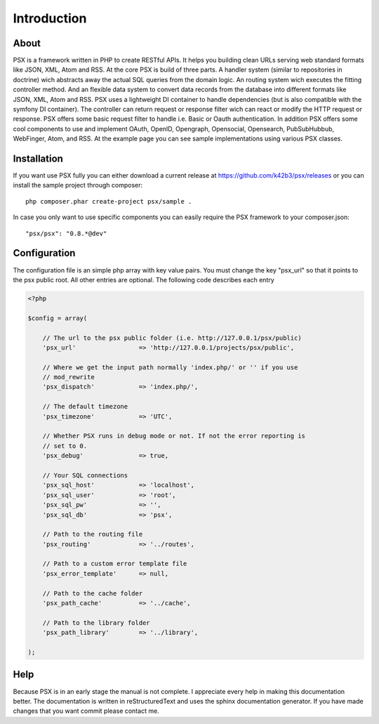 
Introduction
============

About
-----

PSX is a framework written in PHP to create RESTful APIs. It helps you building 
clean URLs serving web standard formats like JSON, XML, Atom and RSS. At the 
core PSX is build of three parts. A handler system (similar to repositories in 
doctrine) wich abstracts away the actual SQL queries from the domain logic. An 
routing system wich executes the fitting controller method. And an flexible data 
system to convert data records from the database into different formats like 
JSON, XML, Atom and RSS. PSX uses a lightweight DI container to handle 
dependencies (but is also compatible with the symfony DI container). The 
controller can return request or response filter wich can react or modify the 
HTTP request or response. PSX offers some basic request filter to handle i.e. 
Basic or Oauth authentication. In addition PSX offers some cool components to 
use and implement OAuth, OpenID, Opengraph, Opensocial, Opensearch, 
PubSubHubbub, WebFinger, Atom, and RSS. At the example page you can see sample 
implementations using various PSX classes.

Installation
------------

If you want use PSX fully you can either download a current release at 
https://github.com/k42b3/psx/releases or you can install the sample project 
through composer::

    php composer.phar create-project psx/sample .

In case you only want to use specific components you can easily require the
PSX framework to your composer.json::

    "psx/psx": "0.8.*@dev"

Configuration
-------------

The configuration file is an simple php array with key value pairs. You must 
change the key "psx_url" so that it points to the psx public root. All other 
entries are optional. The following code describes each entry

.. code-block:: php

    <?php

    $config = array(
    
    	// The url to the psx public folder (i.e. http://127.0.0.1/psx/public)
    	'psx_url'                 => 'http://127.0.0.1/projects/psx/public',

    	// Where we get the input path normally 'index.php/' or '' if you use 
    	// mod_rewrite
    	'psx_dispatch'            => 'index.php/',

    	// The default timezone
    	'psx_timezone'            => 'UTC',

    	// Whether PSX runs in debug mode or not. If not the error reporting is 
    	// set to 0.
    	'psx_debug'               => true,
    
    	// Your SQL connections
    	'psx_sql_host'            => 'localhost',
    	'psx_sql_user'            => 'root',
    	'psx_sql_pw'              => '',
    	'psx_sql_db'              => 'psx',
    
    	// Path to the routing file
    	'psx_routing'             => '../routes',

    	// Path to a custom error template file
    	'psx_error_template'      => null,

    	// Path to the cache folder
    	'psx_path_cache'          => '../cache',

    	// Path to the library folder
    	'psx_path_library'        => '../library',
    
    );

Help
----

Because PSX is in an early stage the manual is not complete. I appreciate every 
help in making this documentation better. The documentation is written in 
reStructuredText and uses the sphinx documentation generator. If you have made 
changes that you want commit please contact me.
